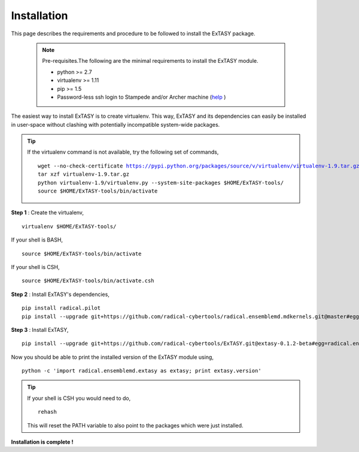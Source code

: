 .. _installation:

************
Installation
************

This page describes the requirements and procedure to be followed to install the
ExTASY package.

   .. note:: Pre-requisites.The following are the minimal requirements to install the ExTASY module.

                * python >= 2.7
                * virtualenv >= 1.11
                * pip >= 1.5
                * Password-less ssh login to Stampede and/or Archer machine (`help <http://www.linuxproblem.org/art_9.html>`_ )

The easiest way to install ExTASY is to create virtualenv. This way, ExTASY and its
dependencies can easily be installed in user-space without clashing with potentially
incompatible system-wide packages.

.. tip:: If the virtualenv command is not available, try the following set of commands,

    .. parsed-literal:: wget --no-check-certificate https://pypi.python.org/packages/source/v/virtualenv/virtualenv-1.9.tar.gz
                        tar xzf virtualenv-1.9.tar.gz
                        python virtualenv-1.9/virtualenv.py --system-site-packages $HOME/ExTASY-tools/
                        source $HOME/ExTASY-tools/bin/activate

**Step 1** : Create the virtualenv,

.. parsed-literal:: virtualenv $HOME/ExTASY-tools/

If your shell is BASH,

.. parsed-literal:: source $HOME/ExTASY-tools/bin/activate

If your shell is CSH,

.. parsed-literal:: source $HOME/ExTASY-tools/bin/activate.csh

**Step 2** : Install ExTASY's dependencies,

.. parsed-literal:: pip install radical.pilot
                    pip install --upgrade git+https://github.com/radical-cybertools/radical.ensemblemd.mdkernels.git@master#egg=radical.ensemblemd.mdkernels

**Step 3** : Install ExTASY,

.. parsed-literal:: pip install --upgrade git+https://github.com/radical-cybertools/ExTASY.git@extasy-0.1.2-beta#egg=radical.ensemblemd.extasy


Now you should be able to print the installed version of the ExTASY module using,

.. parsed-literal:: python -c 'import radical.ensemblemd.extasy as extasy; print extasy.version'

.. tip::   If your shell is CSH you would need to do,

    .. parsed-literal:: rehash

    This will reset the PATH variable to also point to the packages which were just installed.

**Installation is complete !**